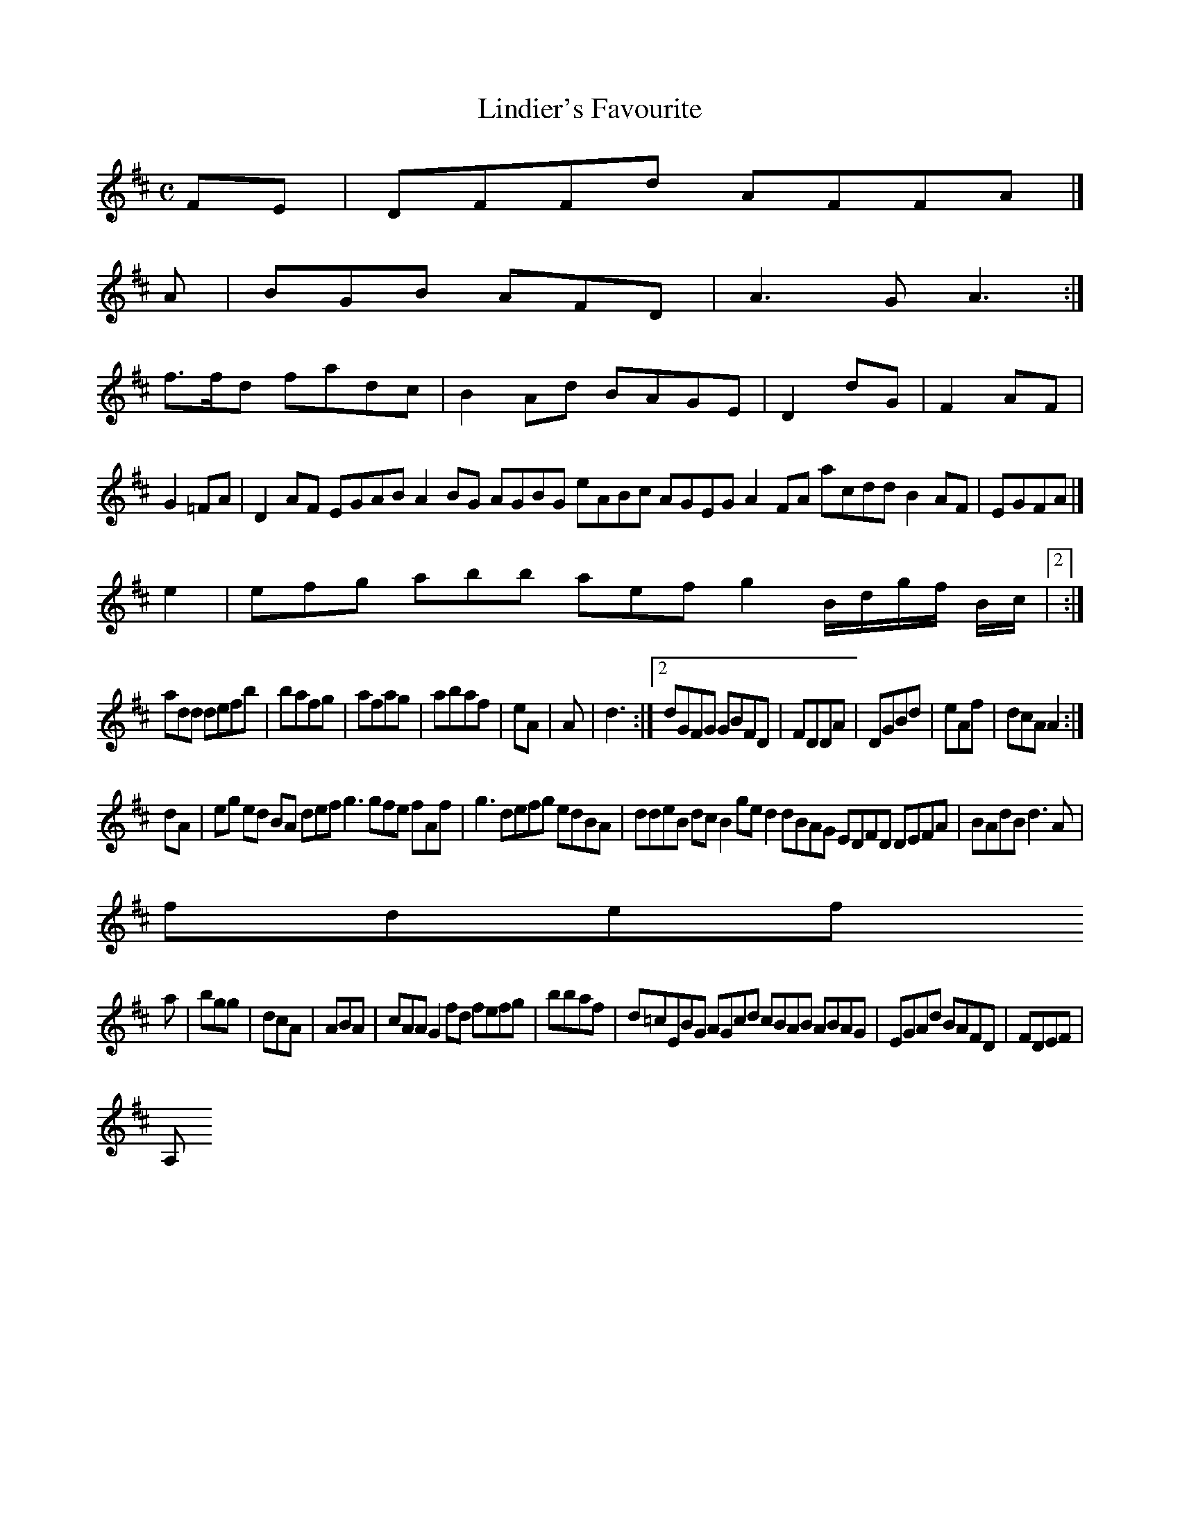 X:160
T:Lindier's Favourite
Z: id:dc-reel-147
M:C
L:1/8
K:D Major
FE|DFFd AFFA|]!
A|BGB AFD|A3G A3:|!
f>fd fadc|B2Ad BAGE|D2dG|F2AF|G2=FA|D2AF EGAB A2BG AGBG eABc AGEG A2FA acdd B2AF|EGFA|]!
e2|efg abb aef g2B/d/g/f/ B/c/|[2:|!
add defb|bafg|afag|abaf|eA|A|d3:|[2 dGFG GBFD|FDDA|DGBd|eAf|dcA A2:|!
dA|eg ed BA def g3 gfe fAf|g3 defg edBA|ddeB dcB2 ged2 dBAG EDFD DEFA|BAdB d3A|!
fdef !
a|bgg|dcA|ABA|cAA G2fd fefg|bbaf|d=cEBG AGcd cBAB ABAG|EGAd BAFD|FDEF|!
A,